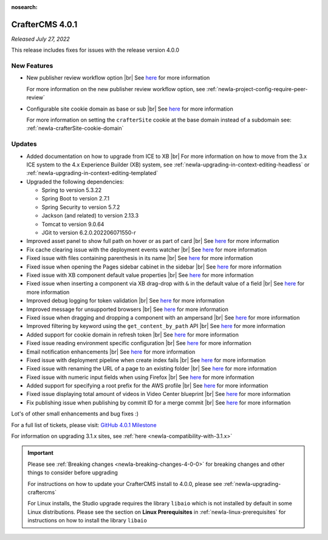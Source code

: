 :nosearch:

.. index:: CrafterCMS 4.0.1 Release Notes

----------------
CrafterCMS 4.0.1
----------------

*Released July 27, 2022*

This release includes fixes for issues with the release version 4.0.0

^^^^^^^^^^^^
New Features
^^^^^^^^^^^^

* New publisher review workflow option |br|
  See `here <https://github.com/craftercms/craftercms/issues/4077>`__ for more information

  For more information on the new publisher review workflow option, see :ref:`newIa-project-config-require-peer-review`

* Configurable site cookie domain as base or sub |br|
  See `here <https://github.com/craftercms/craftercms/issues/5604>`__ for more information

  For more information on setting the ``crafterSite`` cookie at the base domain instead of a
  subdomain see: :ref:`newIa-crafterSite-cookie-domain`

^^^^^^^
Updates
^^^^^^^
* Added documentation on how to upgrade from ICE to XB |br|
  For more information on how to move from the 3.x ICE system to the 4.x Experience Builder (XB)
  system, see :ref:`newIa-upgrading-in-context-editing-headless` or
  :ref:`newIa-upgrading-in-context-editing-templated`

* Upgraded the following dependencies:

  - Spring to version 5.3.22
  - Spring Boot to version  2.7.1
  - Spring Security to version 5.7.2
  - Jackson (and related) to version 2.13.3
  - Tomcat to version 9.0.64
  - JGit to version 6.2.0.202206071550-r

* Improved asset panel to show full path on hover or as part of card |br|
  See `here <https://github.com/craftercms/craftercms/issues/5678>`__ for more information

* Fix cache clearing issue with the deployment events watcher |br|
  See `here <https://github.com/craftercms/craftercms/issues/5677>`__ for more information

* Fixed issue with files containing parenthesis in its name |br|
  See `here <https://github.com/craftercms/craftercms/issues/5675>`__ for more information

* Fixed issue when opening the Pages sidebar cabinet in the sidebar |br|
  See `here <https://github.com/craftercms/craftercms/issues/5670>`__ for more information

* Fixed issue with XB component default value properties |br|
  See `here <https://github.com/craftercms/craftercms/issues/5661>`__ for more information

* Fixed issue when inserting a component via XB drag-drop with ``&`` in the default value of a field |br|
  See `here <https://github.com/craftercms/craftercms/issues/5658>`__ for more information

* Improved debug logging for token validation |br|
  See `here <https://github.com/craftercms/craftercms/issues/5648>`__ for more information

* Improved message for unsupported browsers |br|
  See `here <https://github.com/craftercms/craftercms/issues/5641>`__ for more information

* Fixed issue when dragging and dropping a component with an ampersand |br|
  See `here <https://github.com/craftercms/craftercms/issues/5628>`__ for more information

* Improved filtering by keyword using the ``get_content_by_path`` API |br|
  See `here <https://github.com/craftercms/craftercms/issues/5627>`__ for more information

* Added support for cookie domain in refresh token |br|
  See `here <https://github.com/craftercms/craftercms/issues/5624>`__ for more information

* Fixed issue reading environment specific configuration |br|
  See `here <https://github.com/craftercms/craftercms/issues/5612>`__ for more information

* Email notification enhancements |br|
  See `here <https://github.com/craftercms/craftercms/issues/5588>`__ for more information

* Fixed issue with deployment pipeline when create index fails |br|
  See `here <https://github.com/craftercms/craftercms/issues/5587>`__ for more information

* Fixed issue with renaming the URL of a page to an existing folder  |br|
  See `here <https://github.com/craftercms/craftercms/issues/5586>`__ for more information

* Fixed issue with numeric input fields when using Firefox |br|
  See `here <https://github.com/craftercms/craftercms/issues/5576>`__ for more information

* Added support for specifying a root prefix for the AWS profile |br|
  See `here <https://github.com/craftercms/craftercms/issues/5377>`__ for more information

* Fixed issue displaying total amount of videos in Video Center blueprint |br|
  See `here <https://github.com/craftercms/craftercms/issues/5263>`__ for more information

* Fix publishing issue when publishing by commit ID for a merge commit |br|
  See `here <https://github.com/craftercms/craftercms/issues/5126>`__ for more information


Lot's of other small enhancements and bug fixes :)

For a full list of tickets, please visit: `GitHub 4.0.1 Milestone <https://github.com/craftercms/craftercms/milestone/85?closed=1>`_

For information on upgrading 3.1.x sites, see :ref:`here <newIa-compatibility-with-3.1.x>`

.. important::

    Please see :ref:`Breaking changes <newIa-breaking-changes-4-0-0>` for breaking changes and other
    things to consider before upgrading

    For instructions on how to update your CrafterCMS install to 4.0.0,
    please see :ref:`newIa-upgrading-craftercms`

    For Linux installs, the Studio upgrade requires the library ``libaio`` which is not installed
    by default in some Linux distributions.  Please see the section on **Linux Prerequisites**
    in :ref:`newIa-linux-prerequisites` for instructions on how to install the library ``libaio``


